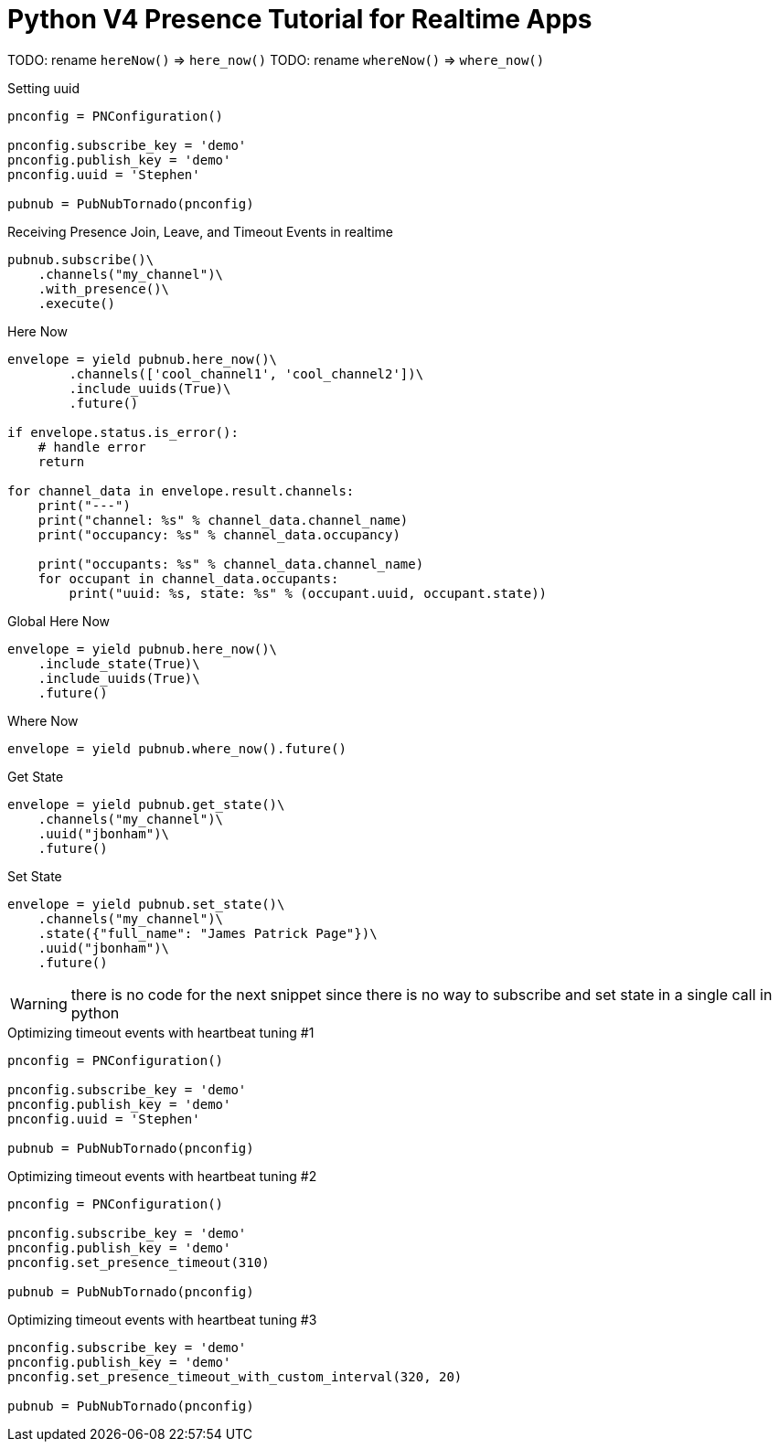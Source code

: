= Python V4 Presence Tutorial for Realtime Apps


TODO: rename `hereNow()` => `here_now()`
TODO: rename `whereNow()` => `where_now()`


[source,python]
.Setting uuid
----
pnconfig = PNConfiguration()

pnconfig.subscribe_key = 'demo'
pnconfig.publish_key = 'demo'
pnconfig.uuid = 'Stephen'

pubnub = PubNubTornado(pnconfig)
----

[source,python]
.Receiving Presence Join, Leave, and Timeout Events in realtime
----
pubnub.subscribe()\
    .channels("my_channel")\
    .with_presence()\
    .execute()
----

[source,python]
.Here Now
----
envelope = yield pubnub.here_now()\
        .channels(['cool_channel1', 'cool_channel2'])\
        .include_uuids(True)\
        .future()

if envelope.status.is_error():
    # handle error
    return

for channel_data in envelope.result.channels:
    print("---")
    print("channel: %s" % channel_data.channel_name)
    print("occupancy: %s" % channel_data.occupancy)

    print("occupants: %s" % channel_data.channel_name)
    for occupant in channel_data.occupants:
        print("uuid: %s, state: %s" % (occupant.uuid, occupant.state))
----


[source,python]
.Global Here Now
----
envelope = yield pubnub.here_now()\
    .include_state(True)\
    .include_uuids(True)\
    .future()
----


[source,python]
.Where Now
----
envelope = yield pubnub.where_now().future()
----

[source,python]
.Get State
----
envelope = yield pubnub.get_state()\
    .channels("my_channel")\
    .uuid("jbonham")\
    .future()
----


[source,python]
.Set State
----
envelope = yield pubnub.set_state()\
    .channels("my_channel")\
    .state({"full_name": "James Patrick Page"})\
    .uuid("jbonham")\
    .future()
----

WARNING: there is no code for the next snippet since there is no way to subscribe and set state in a single call in python

[source,python]
.Optimizing timeout events with heartbeat tuning #1
----
pnconfig = PNConfiguration()

pnconfig.subscribe_key = 'demo'
pnconfig.publish_key = 'demo'
pnconfig.uuid = 'Stephen'

pubnub = PubNubTornado(pnconfig)
----

[source,python]
.Optimizing timeout events with heartbeat tuning #2
----
pnconfig = PNConfiguration()

pnconfig.subscribe_key = 'demo'
pnconfig.publish_key = 'demo'
pnconfig.set_presence_timeout(310)

pubnub = PubNubTornado(pnconfig)
----

[source,python]
.Optimizing timeout events with heartbeat tuning #3
----
pnconfig.subscribe_key = 'demo'
pnconfig.publish_key = 'demo'
pnconfig.set_presence_timeout_with_custom_interval(320, 20)

pubnub = PubNubTornado(pnconfig)
----
